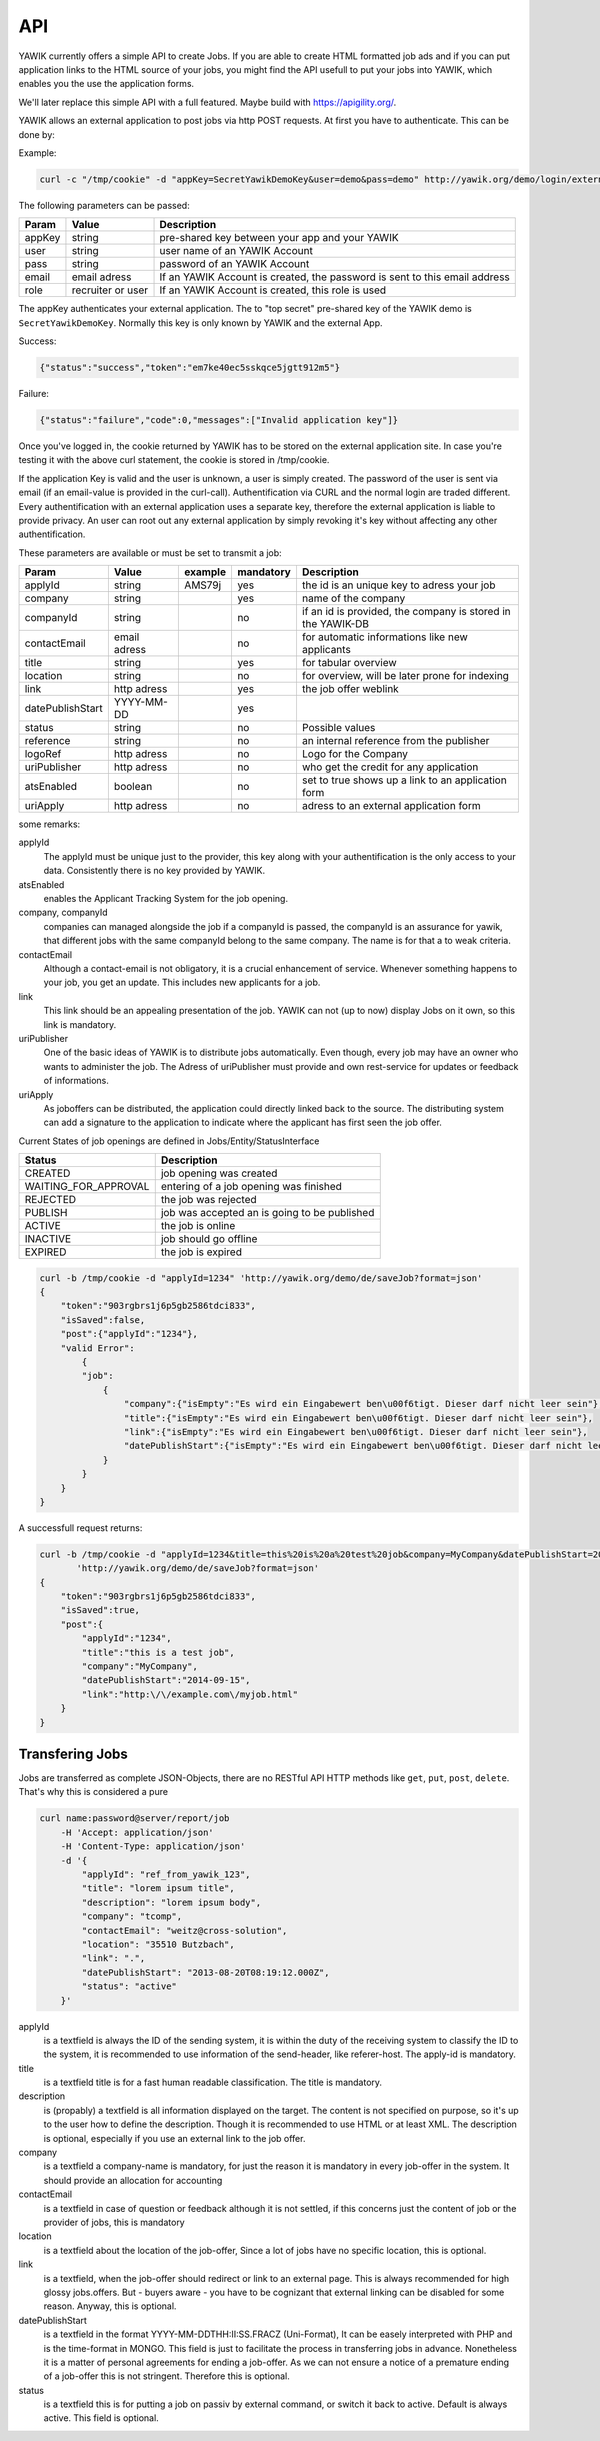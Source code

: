 API
===

YAWIK currently offers a simple API to create Jobs. If you are able to create HTML formatted job ads and if you can
put application links to the HTML source of your jobs, you might find the API usefull to put your jobs into YAWIK,
which enables you the use the application forms.

We'll later replace this simple API with a full featured. Maybe build with https://apigility.org/.

YAWIK allows an external application to post jobs via http POST requests. At first you have to authenticate. This can be
done by:

Example:

.. code-block:: sh

    curl -c "/tmp/cookie" -d "appKey=SecretYawikDemoKey&user=demo&pass=demo" http://yawik.org/demo/login/extern?format=json

The following parameters can be passed:

+---------+-------------------------+---------------------------------------------------------------------------+
|Param    |Value                    |Description                                                                |
+=========+=========================+===========================================================================+
|appKey   |string                   |pre-shared key between your app and your YAWIK                             |
+---------+-------------------------+---------------------------------------------------------------------------+
|user     |string                   |user name of an YAWIK Account                                              |
+---------+-------------------------+---------------------------------------------------------------------------+
|pass     |string                   |password of an YAWIK Account                                               |
+---------+-------------------------+---------------------------------------------------------------------------+
|email    |email adress             |If an YAWIK Account is created, the password is sent to this email address |
+---------+-------------------------+---------------------------------------------------------------------------+
|role     |recruiter or user        |If an YAWIK Account is created, this role is used                          |
+---------+-------------------------+---------------------------------------------------------------------------+

The appKey authenticates your external application. The to "top secret" pre-shared key of the YAWIK demo is
``SecretYawikDemoKey``. Normally this key is only known by YAWIK and the external App.

Success:

.. code-block:: sh

    {"status":"success","token":"em7ke40ec5sskqce5jgtt912m5"}

Failure:

.. code-block:: sh

    {"status":"failure","code":0,"messages":["Invalid application key"]}

Once you've logged in, the cookie returned by YAWIK has to be stored on the external application site. In case you're
testing it with the above curl statement, the cookie is stored in /tmp/cookie.

If the application Key is valid and the user is unknown, a user is simply created. The password of the user is sent via
email (if an email-value is provided in the curl-call).
Authentification via CURL and the normal login are traded different. Every authentification with an external application
uses a separate key, therefore the external application is liable to provide privacy.
An user can root out any external application by simply revoking it's key without affecting any other authentification.



These parameters are available or must be set to transmit a job:

+-----------------+-------------------------+---------+----------+---------------------------------------------------------------------------+
|Param            |Value                    |example  |mandatory |Description                                                                |
+=================+=========================+=========+==========+===========================================================================+
|applyId          |string                   |AMS79j   |yes       |the id is an unique key to adress your job                                 |
+-----------------+-------------------------+---------+----------+---------------------------------------------------------------------------+
|company          |string                   |         |yes       |name of the company                                                        |
+-----------------+-------------------------+---------+----------+---------------------------------------------------------------------------+
|companyId        |string                   |         |no        |if an id is provided, the company is stored in the YAWIK-DB                |
+-----------------+-------------------------+---------+----------+---------------------------------------------------------------------------+
|contactEmail     |email adress             |         |no        |for automatic informations like new applicants                             |
+-----------------+-------------------------+---------+----------+---------------------------------------------------------------------------+
|title            |string                   |         |yes       |for tabular overview                                                       |
+-----------------+-------------------------+---------+----------+---------------------------------------------------------------------------+
|location         |string                   |         |no        |for overview, will be later prone for indexing                             |
+-----------------+-------------------------+---------+----------+---------------------------------------------------------------------------+
|link             |http adress              |         |yes       |the job offer weblink                                                      |
+-----------------+-------------------------+---------+----------+---------------------------------------------------------------------------+
|datePublishStart |YYYY-MM-DD               |         |yes       |                                                                           |
+-----------------+-------------------------+---------+----------+---------------------------------------------------------------------------+
|status           |string                   |         |no        |Possible values                                                            |
+-----------------+-------------------------+---------+----------+---------------------------------------------------------------------------+
|reference        |string                   |         |no        |an internal reference from the publisher                                   |
+-----------------+-------------------------+---------+----------+---------------------------------------------------------------------------+
|logoRef          |http adress              |         |no        |Logo for the Company                                                       |
+-----------------+-------------------------+---------+----------+---------------------------------------------------------------------------+
|uriPublisher     |http adress              |         |no        |who get the credit for any application                                     |
+-----------------+-------------------------+---------+----------+---------------------------------------------------------------------------+
|atsEnabled       |boolean                  |         |no        |set to true shows up a link to an application form                         |
+-----------------+-------------------------+---------+----------+---------------------------------------------------------------------------+
|uriApply         |http adress              |         |no        |adress to an external application form                                     |
+-----------------+-------------------------+---------+----------+---------------------------------------------------------------------------+

some remarks:

applyId
    The applyId must be unique just to the provider, this key along with your authentification is the only access to your data.
    Consistently there is no key provided by YAWIK.

atsEnabled
    enables the Applicant Tracking System for the job opening. 

company, companyId
    companies can managed alongside the job if a companyId is passed, the companyId is an assurance for yawik, that different jobs with the same companyId belong to the same company.
    The name is for that a to weak criteria.

contactEmail
    Although a contact-email is not obligatory, it is a crucial enhancement of service. Whenever something happens to your job, you get an update.
    This includes new applicants for a job.

link
    This link should be an appealing presentation of the job. YAWIK can not (up to now) display Jobs on it own, so this link is mandatory.

uriPublisher
    One of the basic ideas of YAWIK is to distribute jobs automatically. Even though, every job may have an owner who wants to administer the job.
    The Adress of uriPublisher must provide and own rest-service for updates or feedback of informations.

uriApply
    As joboffers can be distributed, the application could directly linked back to the source.
    The distributing system can add a signature to the application to indicate where the applicant has first seen the job offer.

Current States of job openings are defined in Jobs/Entity/StatusInterface

+----------------------+----------------------------------------------+
|Status                |Description                                   |
+======================+==============================================+
|CREATED               | job opening was created                      |
+----------------------+----------------------------------------------+
|WAITING_FOR_APPROVAL  | entering of a job opening was finished       |
+----------------------+----------------------------------------------+
|REJECTED              | the job was rejected                         |
+----------------------+----------------------------------------------+
|PUBLISH               | job was accepted an is going to be published |
+----------------------+----------------------------------------------+
|ACTIVE                | the job is online                            |
+----------------------+----------------------------------------------+
|INACTIVE              | job should go offline                        |
+----------------------+----------------------------------------------+
|EXPIRED               | the job is expired                           |
+----------------------+----------------------------------------------+

.. code-block:: sh

    curl -b /tmp/cookie -d "applyId=1234" 'http://yawik.org/demo/de/saveJob?format=json'
    {
        "token":"903rgbrs1j6p5gb2586tdci833",
        "isSaved":false,
        "post":{"applyId":"1234"},
        "valid Error":
            {
            "job":
                {
                    "company":{"isEmpty":"Es wird ein Eingabewert ben\u00f6tigt. Dieser darf nicht leer sein"},
                    "title":{"isEmpty":"Es wird ein Eingabewert ben\u00f6tigt. Dieser darf nicht leer sein"},
                    "link":{"isEmpty":"Es wird ein Eingabewert ben\u00f6tigt. Dieser darf nicht leer sein"},
                    "datePublishStart":{"isEmpty":"Es wird ein Eingabewert ben\u00f6tigt. Dieser darf nicht leer sein"
                }
            }
        }
    }


A successfull request returns:

.. code-block:: sh

    curl -b /tmp/cookie -d "applyId=1234&title=this%20is%20a%20test%20job&company=MyCompany&datePublishStart=2014-09-15&link=http://example.com/myjob.html" \
           'http://yawik.org/demo/de/saveJob?format=json'
    {
        "token":"903rgbrs1j6p5gb2586tdci833",
        "isSaved":true,
        "post":{
            "applyId":"1234",
            "title":"this is a test job",
            "company":"MyCompany",
            "datePublishStart":"2014-09-15",
            "link":"http:\/\/example.com\/myjob.html"
        }
    }

Transfering Jobs
----------------

Jobs are transferred as complete JSON-Objects, there are no RESTful API HTTP methods like ``get``, ``put``, ``post``, ``delete``.
That's why this is considered a pure

.. code-block:: sh

    curl name:password@server/report/job
        -H 'Accept: application/json'
        -H 'Content-Type: application/json'
        -d '{
            "applyId": "ref_from_yawik_123",
            "title": "lorem ipsum title",
            "description": "lorem ipsum body",
            "company": "tcomp",
            "contactEmail": "weitz@cross-solution",
            "location": "35510 Butzbach",
            "link": ".",
            "datePublishStart": "2013-08-20T08:19:12.000Z",
            "status": "active"
        }'

applyId
    is a textfield
    is always the ID of the sending system, it is within the duty of the receiving system to classify the ID to the system,
    it is recommended to use information of the send-header, like referer-host.
    The apply-id is mandatory.

title
    is a textfield
    title is for a fast human readable classification.
    The title is mandatory.

description
    is (propably) a textfield
    is all information displayed on the target. The content is not specified on purpose, so it's up to the user how to define the description.
    Though it is recommended to use HTML or at least XML.
    The description is optional, especially if you use an external link to the job offer.

company
    is a textfield
    a company-name is mandatory, for just the reason it is mandatory in every job-offer in the system.
    It should provide an allocation for accounting

contactEmail
    is a textfield
    in case of question or feedback
    although it is not settled, if this concerns just the content of job or the provider of jobs, this is mandatory

location
    is a textfield about the location of the job-offer,
    Since a lot of jobs have no specific location, this is optional.

link
    is a textfield,
    when the job-offer should redirect or link to an external page. This is always recommended for high glossy jobs.offers.
    But - buyers aware - you have to be cognizant that external linking can be disabled for some reason.
    Anyway, this is optional.

datePublishStart
    is a textfield in the format YYYY-MM-DD\THH:II:SS.FRAC\Z (Uni-Format), It can be easely interpreted with PHP and is the time-format in MONGO.
    This field is just to facilitate the process in transferring jobs in advance.
    Nonetheless it is a matter of personal agreements for ending a job-offer. As we can not ensure a notice of a premature ending of a job-offer this is not stringent.
    Therefore this is optional.

status
    is a textfield
    this is for putting a job on passiv by external command, or switch it back to active.
    Default is always active. This field is optional.
